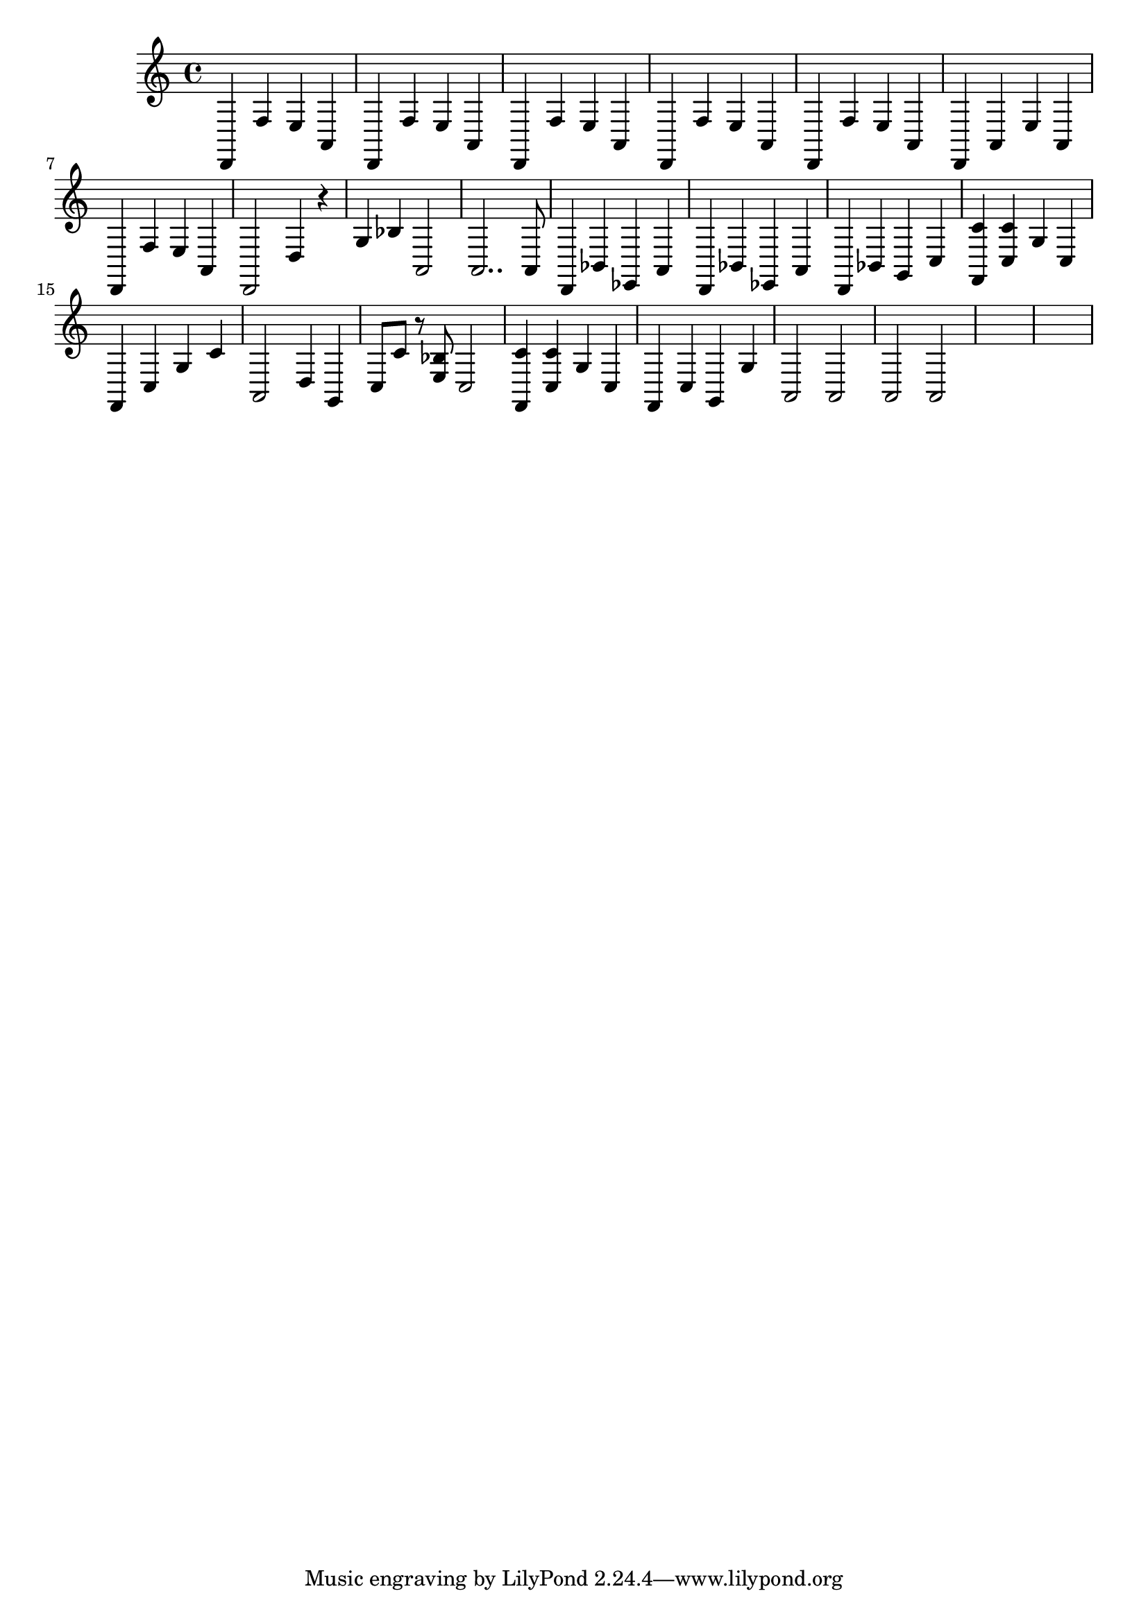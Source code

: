 \relative {
  % starting at meas. 9
  d,4 f' e a,
  d,4 f' e a,
  %\repeat volta 2 {
    d,4 f' e a,
    d, f' e a,
    d, f' e a,
    d, a' e' a,
    d, f' e a,
    d,2 d'4 r
    g bes a,2
    a2.. a8
    % meas. 19
    d,4 bes' ees, a
    %\alternative {
      %\volta 1 {
        d, bes' ees, a
      %}
      %\volta 2 {
        d, bes' g c
      %}
    %}
  %}
  %\section
  % meas. 22
  <f, c''> <c' c'> g' c,
  f, c' g' c
  a,2 d4 g,
  c8 c' r <e, bes'> c2
  <f, c''>4 <c' c'> g' c,
  f, c' g g'
  % meas. 28
  a,2 a
  a a
  \skip1
  \skip1
  %\section
  %\key d \major
}
